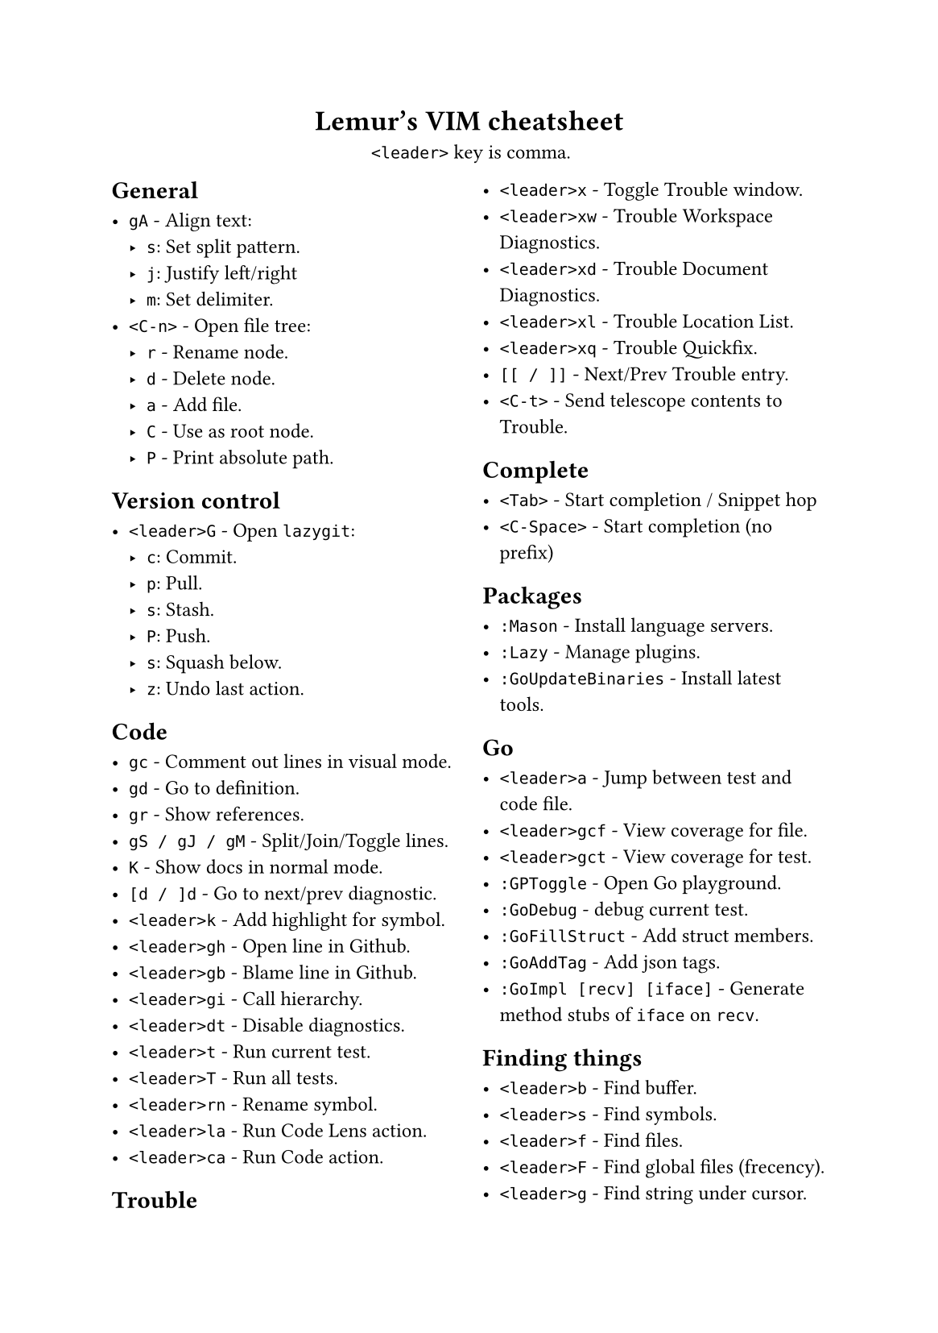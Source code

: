 #set text(
    font: "Roboto Slab",
    size: 9pt
)
#set page(
    paper: "a5"
)

#align(center)[
    = Lemur's VIM cheatsheet

    `<leader>` key is comma.
]

#columns(2, gutter: 12pt)[
== General

- `gA` - Align text:
  - `s`: Set split pattern.
  - `j`: Justify left/right
  - `m`: Set delimiter.
- `<C-n>` - Open file tree:
  - `r` - Rename node.
  - `d` - Delete node.
  - `a` - Add file.
  - `C` - Use as root node.
  - `P` - Print absolute path.

== Version control

- `<leader>G` - Open `lazygit`:
  - `c`: Commit.
  - `p`: Pull.
  - `s`: Stash.
  - `P`: Push.
  - `s`: Squash below.
  - `z`: Undo last action.

== Code

- `gc` - Comment out lines in visual mode.
- `gd` - Go to definition.
- `gr` - Show references.
- `gS / gJ / gM` - Split/Join/Toggle lines.
- `K` - Show docs in normal mode.
- `[d / ]d` - Go to next/prev diagnostic.
- `<leader>k` - Add highlight for symbol.
- `<leader>gh` - Open line in Github.
- `<leader>gb` - Blame line in Github.
- `<leader>gi` - Call hierarchy.
- `<leader>dt` - Disable diagnostics.
- `<leader>t` - Run current test.
- `<leader>T` - Run all tests.
- `<leader>rn` - Rename symbol.
- `<leader>la` - Run Code Lens action.
- `<leader>ca` - Run Code action.

== Trouble

- `<leader>x` - Toggle Trouble window.
- `<leader>xw` - Trouble Workspace Diagnostics.
- `<leader>xd` - Trouble Document Diagnostics.
- `<leader>xl` - Trouble Location List.
- `<leader>xq` - Trouble Quickfix.
- `[[ / ]]` - Next/Prev Trouble entry.
- `<C-t>` - Send telescope contents to Trouble.

== Complete

- `<Tab>` - Start completion / Snippet hop
- `<C-Space>` - Start completion (no prefix)

== Packages

- `:Mason` - Install language servers.
- `:Lazy` - Manage plugins.
- `:GoUpdateBinaries` - Install latest tools.

== Go

- `<leader>a` - Jump between test and code file.
- `<leader>gcf` - View coverage for file.
- `<leader>gct` - View coverage for test.
- `:GPToggle` - Open Go playground.
- `:GoDebug` - debug current test.
- `:GoFillStruct` - Add struct members.
- `:GoAddTag` - Add json tags.
- `:GoImpl [recv] [iface]` - Generate method stubs of `iface` on `recv`.

== Finding things

- `<leader>b` - Find buffer.
- `<leader>s` - Find symbols.
- `<leader>f` - Find files.
- `<leader>F` - Find global files (frecency).
- `<leader>g` - Find string under cursor.
- `<leader>h` - Find help topic.
- `s / S` - jump/select based on search pattern.

== Windows / Buffers / Tabs

- `<C-Left>` - Go one window left
- `<C-Right>` - Go one window right
- `<C-Down>` - Go one window down
- `<C-Up>` - Go one window up
- `<C-q>` - Quite current window.
- `<C-A-Left>` - Go one tab left.
- `<C-A-Right>` - Go one tab right.

== Misc

- `<leader>< / >` - Print "«" / "»"
- `<leader>ev` - Edit vimrc
- `:W / :Q` - Same as `:w` / `:q`
- `:<leader>m` - Do some basic math.
- `v.` - Select increasing number of syntax scope (more `.` = more selection)
- `ysiw)` - Add »()« around the curent word.
- `cst` - Change tags to input.
- `dst` - Delete HTML tags.

== Normal stuff

- `cc`: Change line.
- `%`: Move to other brace.
- `zz`: Center on screen.
- `C-u`: Move page up.
- `C-d`: Move page down.
- `gp`: Paste clipboard in normal mode.
- `v=`: Fix indent.
]

== File Management

- `:Oil`:
  - `C-s`: Select child in vsplit.
  - `_`: Open current working directory.
  - `-`: Open parent directory.
  - `~`: Change directory to current one.
- `<leader>n` - Show current in file tree.

== Firefox / Tridactyl

- `f`: Follow link.
- `b`: List of open tabs.
- `s`: Google search.
- `H / L`: Go back/forth in history.
- `/`: Search
  - `<C-g>`: Go to next match.
  - `<C-G>`: Go to prev match.
- `v`: Visual mode
  - `s`: Search selected text
  - `y`: Copy to clipboard
- `]]`: Guess next page
- `m[A-Z]`: Mark tab with letter.
- ``\``` `[A-Z]`: Jump to mark.
- ``\` \```: Jump back.
